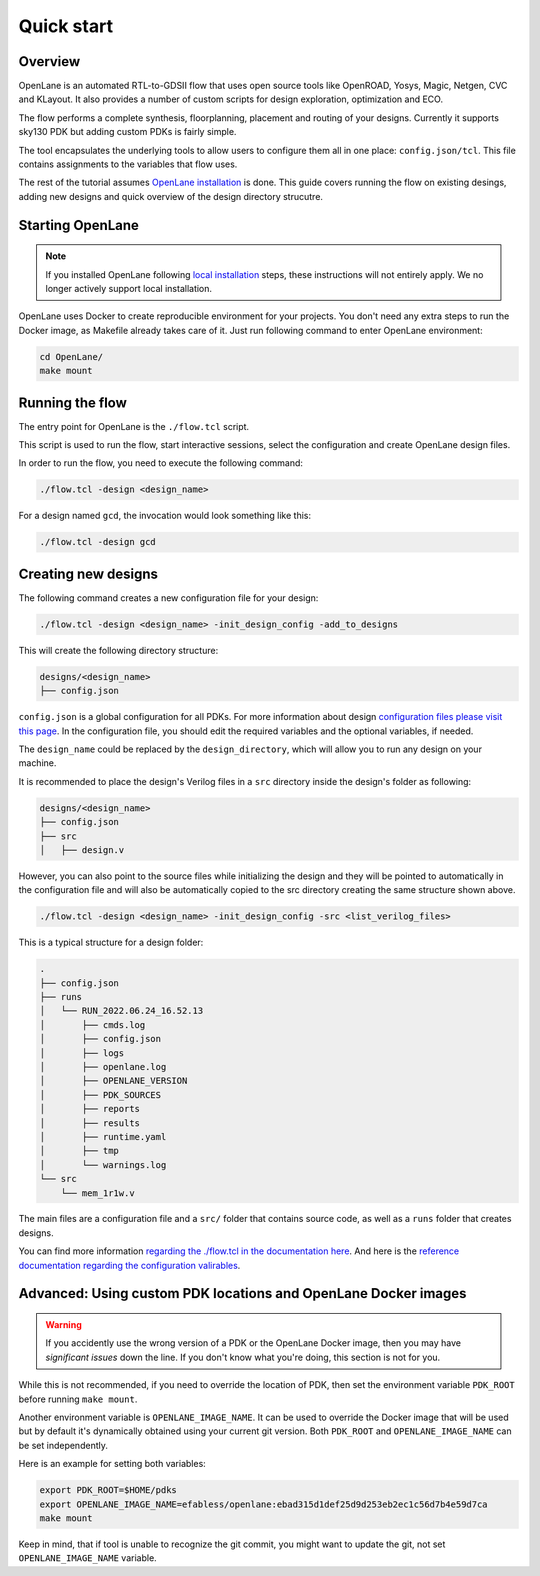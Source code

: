 Quick start
=======================
Overview
------------------------------------
OpenLane is an automated RTL-to-GDSII flow that uses open source tools like OpenROAD,
Yosys, Magic, Netgen, CVC and KLayout.
It also provides a number of custom scripts for design exploration, optimization and ECO.

The flow performs a complete synthesis, floorplanning, placement and routing of your designs.
Currently it supports sky130 PDK but adding custom PDKs is fairly simple.

The tool encapsulates the underlying tools to allow users to configure them all in one place: ``config.json/tcl``. This file contains assignments to the variables that flow uses. 

The rest of the tutorial assumes `OpenLane installation <installation>`_ is done.
This guide covers running the flow on existing desings, adding new designs and quick overview of the design directory strucutre.

Starting OpenLane
------------------------------------------------------------------------
.. note::
    If you installed OpenLane following `local installation <local_installs>`_ steps, these instructions will not entirely apply. We no longer actively support local installation.

OpenLane uses Docker to create reproducible environment for your projects. You don't need any extra steps to run the Docker image, as Makefile already takes care of it. Just run following command to enter OpenLane environment:

.. code-block::

    cd OpenLane/
    make mount


Running the flow
------------------------------------------------------------------------

The entry point for OpenLane is the ``./flow.tcl`` script.

This script is used to run the flow, start interactive sessions,
select the configuration and create OpenLane design files.

In order to run the flow, you need to execute the following command:

.. code-block:: console

    ./flow.tcl -design <design_name>

For a design named ``gcd``, the invocation would look something like this:

.. code-block:: console

    ./flow.tcl -design gcd


Creating new designs
------------------------------------------------------------------------
The following command creates a new configuration file for your design:

.. code-block:: console

    ./flow.tcl -design <design_name> -init_design_config -add_to_designs

This will create the following directory structure:

.. code-block:: console

    designs/<design_name>
    ├── config.json

``config.json`` is a global configuration for all PDKs. For more information about design `configuration files please visit this page <configuration>`_. In the configuration file, you should edit the required variables and the optional variables, if needed.

The ``design_name`` could be replaced by the ``design_directory``, which will allow you to run any design on your machine.

It is recommended to place the design's Verilog files in a ``src`` directory inside the design's folder as following:

.. code-block::

    designs/<design_name>
    ├── config.json
    ├── src
    │   ├── design.v

However, you can also point to the source files while initializing the design and they will be pointed to automatically in the configuration file and will also be automatically copied to the src directory creating the same structure shown above.

.. code-block:: console

    ./flow.tcl -design <design_name> -init_design_config -src <list_verilog_files>


This is a typical structure for a design folder:

.. code-block:: console

    .
    ├── config.json
    ├── runs
    │   └── RUN_2022.06.24_16.52.13
    │       ├── cmds.log
    │       ├── config.json
    │       ├── logs
    │       ├── openlane.log
    │       ├── OPENLANE_VERSION
    │       ├── PDK_SOURCES
    │       ├── reports
    │       ├── results
    │       ├── runtime.yaml
    │       ├── tmp
    │       └── warnings.log
    └── src
        └── mem_1r1w.v

The main files are a configuration file and a ``src/`` folder that contains source code, as well as a ``runs`` folder that creates designs.

You can find more information `regarding the ./flow.tcl in the documentation here <designs.html>`_. And here is the `reference documentation regarding the configuration valirables <configuration.html>`_.

Advanced: Using custom PDK locations and OpenLane Docker images
-----------------------------------------------------------
.. warning::
    If you accidently use the wrong version of a PDK or the OpenLane Docker image,  then you may have *significant issues* down the line. If you don't know what you're doing, this section is not for you.

While this is not recommended, if you need to override the location of PDK, then set the environment variable ``PDK_ROOT`` before running ``make mount``.

Another environment variable is ``OPENLANE_IMAGE_NAME``. It can be used to override the Docker image that will be used but by default it's dynamically obtained using your current git version. Both ``PDK_ROOT`` and ``OPENLANE_IMAGE_NAME`` can be set independently. 

Here is an example for setting both variables:

.. code-block:: console

    export PDK_ROOT=$HOME/pdks
    export OPENLANE_IMAGE_NAME=efabless/openlane:ebad315d1def25d9d253eb2ec1c56d7b4e59d7ca
    make mount

Keep in mind, that if tool is unable to recognize the git commit, you might want to update the git, not set ``OPENLANE_IMAGE_NAME`` variable.

